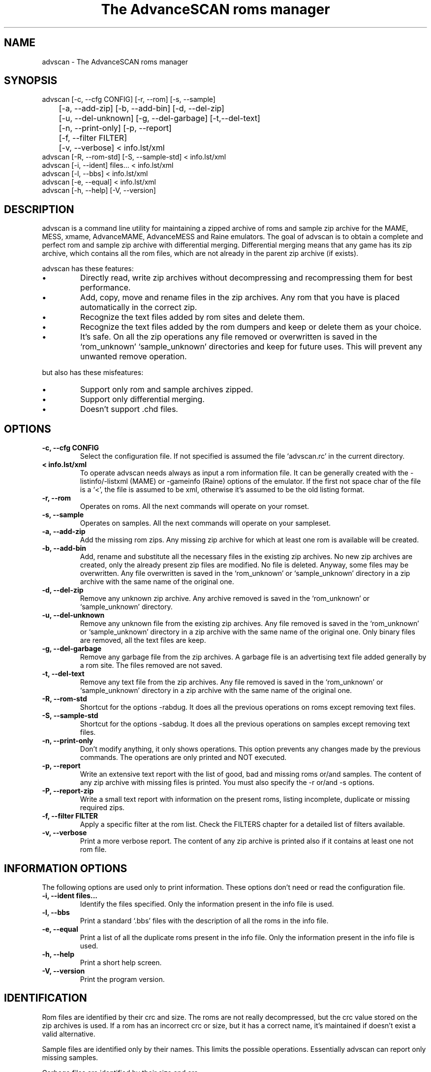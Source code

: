 .TH "The AdvanceSCAN roms manager" 1
.SH NAME
advscan \(hy The AdvanceSCAN roms manager
.SH SYNOPSIS 
advscan [\(hyc, \(hy\(hycfg CONFIG] [\(hyr, \(hy\(hyrom] [\(hys, \(hy\(hysample]
.PD 0
.PP
.PD
	[\(hya, \(hy\(hyadd\(hyzip] [\(hyb, \(hy\(hyadd\(hybin] [\(hyd, \(hy\(hydel\(hyzip]
.PD 0
.PP
.PD
	[\(hyu, \(hy\(hydel\(hyunknown] [\(hyg, \(hy\(hydel\(hygarbage] [\(hyt,\(hy\(hydel\(hytext]
.PD 0
.PP
.PD
	[\(hyn, \(hy\(hyprint\(hyonly] [\(hyp, \(hy\(hyreport]
.PD 0
.PP
.PD
	[\(hyf, \(hy\(hyfilter FILTER]
.PD 0
.PP
.PD
	[\(hyv, \(hy\(hyverbose] < info.lst/xml
.PD 0
.PP
.PD
.PP
advscan [\(hyR, \(hy\(hyrom\(hystd] [\(hyS, \(hy\(hysample\(hystd] < info.lst/xml
.PD 0
.PP
.PD
.PP
advscan [\(hyi, \(hy\(hyident] files... < info.lst/xml
.PD 0
.PP
.PD
.PP
advscan [\(hyl, \(hy\(hybbs] < info.lst/xml
.PD 0
.PP
.PD
.PP
advscan [\(hye, \(hy\(hyequal] < info.lst/xml
.PD 0
.PP
.PD
.PP
advscan [\(hyh, \(hy\(hyhelp] [\(hyV, \(hy\(hyversion]
.PD 0
.PP
.PD
.SH DESCRIPTION 
advscan is a command line utility for maintaining a zipped
archive of roms and sample zip archive for the MAME, MESS,
xmame, AdvanceMAME, AdvanceMESS and Raine emulators.
The goal of advscan is to obtain a complete and perfect rom
and sample zip archive with differential merging.
Differential merging means that any game has its zip archive,
which contains all the rom files, which are not already in
the parent zip archive (if exists).
.PP
advscan has these features:
.PD 0
.IP \(bu
Directly read, write zip archives without decompressing
and recompressing them for best performance.
.IP \(bu
Add, copy, move and rename files in the zip
archives. Any rom that you have is placed
automatically in the correct zip.
.IP \(bu
Recognize the text files added by rom sites and
delete them.
.IP \(bu
Recognize the text files added by the rom dumpers
and keep or delete them as your choice.
.IP \(bu
It\(cqs safe. On all the zip operations any file
removed or overwritten is saved in the
\(oqrom_unknown\(cq \(oqsample_unknown\(cq directories and keep
for future uses. This will prevent any unwanted
remove operation.
.PD
.PP
but also has these misfeatures:
.PD 0
.IP \(bu
Support only rom and sample archives zipped.
.IP \(bu
Support only differential merging.
.IP \(bu
Doesn\(cqt support .chd files.
.PD
.SH OPTIONS 
.TP
.B \(hyc, \(hy\(hycfg CONFIG
Select the configuration file. If not specified is
assumed the file \(oqadvscan.rc\(cq in the current
directory.
.TP
.B < info.lst/xml
To operate advscan needs always as input a rom
information file. It can be generally created with
the \(hylistinfo/\(hylistxml (MAME) or \(hygameinfo (Raine)
options of the emulator. If the first not space
char of the file is a \(oq<\(cq, the file is assumed to be
xml, otherwise it\(cqs assumed to be the old listing format.
.TP
.B \(hyr, \(hy\(hyrom
Operates on roms. All the next commands will
operate on your romset.
.TP
.B \(hys, \(hy\(hysample
Operates on samples. All the next commands will
operate on your sampleset.
.TP
.B \(hya, \(hy\(hyadd\(hyzip
Add the missing rom zips. Any missing zip archive
for which at least one rom is available will be created.
.TP
.B \(hyb, \(hy\(hyadd\(hybin
Add, rename and substitute all the necessary files
in the existing zip archives. No new zip archives
are created, only the already present zip files are
modified. No file is deleted. Anyway, some files may
be overwritten. Any file overwritten is saved in
the \(oqrom_unknown\(cq or \(oqsample_unknown\(cq directory in
a zip archive with the same name of the original
one.
.TP
.B \(hyd, \(hy\(hydel\(hyzip
Remove any unknown zip archive. Any archive
removed is saved in the \(oqrom_unknown\(cq or
\(oqsample_unknown\(cq directory.
.TP
.B \(hyu, \(hy\(hydel\(hyunknown
Remove any unknown file from the existing zip
archives. Any file removed is saved in the
\(oqrom_unknown\(cq or \(oqsample_unknown\(cq directory in a
zip archive with the same name of the original one.
Only binary files are removed, all the text files
are keep.
.TP
.B \(hyg, \(hy\(hydel\(hygarbage
Remove any garbage file from the zip archives. A
garbage file is an advertising text file added
generally by a rom site. The files removed are not
saved.
.TP
.B \(hyt, \(hy\(hydel\(hytext
Remove any text file from the zip archives. Any
file removed is saved in the \(oqrom_unknown\(cq or
\(oqsample_unknown\(cq directory in a zip archive with the
same name of the original one.
.TP
.B \(hyR, \(hy\(hyrom\(hystd
Shortcut for the options \(hyrabdug. It does all the
previous operations on roms except removing text
files.
.TP
.B \(hyS, \(hy\(hysample\(hystd
Shortcut for the options \(hysabdug. It does all the
previous operations on samples except removing text
files.
.TP
.B \(hyn, \(hy\(hyprint\(hyonly
Don\(cqt modify anything, it only shows operations.
This option prevents any changes made by the
previous commands. The operations are only printed and
NOT executed.
.TP
.B \(hyp, \(hy\(hyreport
Write an extensive text report with the list of
good, bad and missing roms or/and samples. The
content of any zip archive with missing files is
printed. You must also specify the \(hyr or/and \(hys
options.
.TP
.B \(hyP, \(hy\(hyreport\(hyzip
Write a small text report with information on the
present roms, listing incomplete, duplicate or
missing required zips.
.TP
.B \(hyf, \(hy\(hyfilter FILTER
Apply a specific filter at the rom list. Check the
FILTERS chapter for a detailed list of filters available.
.TP
.B \(hyv, \(hy\(hyverbose
Print a more verbose report. The content of any zip
archive is printed also if it contains at least one
not rom file.
.SH INFORMATION OPTIONS 
The following options are used only to print information.
These options don\(cqt need or read the configuration file.
.TP
.B \(hyi, \(hy\(hyident files...
Identify the files specified. Only the information
present in the info file is used.
.TP
.B \(hyl, \(hy\(hybbs
Print a standard \(oq.bbs\(cq files with the description
of all the roms in the info file.
.TP
.B \(hye, \(hy\(hyequal
Print a list of all the duplicate roms present in
the info file. Only the information present in the
info file is used.
.TP
.B \(hyh, \(hy\(hyhelp
Print a short help screen.
.TP
.B \(hyV, \(hy\(hyversion
Print the program version.
.SH IDENTIFICATION 
Rom files are identified by their crc and size. The roms
are not really decompressed, but the crc value stored on
the zip archives is used. If a rom has an incorrect crc or
size, but it has a correct name, it\(cqs maintained if
doesn\(cqt exist a valid alternative.
.PP
Sample files are identified only by their names. This
limits the possible operations. Essentially advscan can
report only missing samples.
.PP
Garbage files are identified by their size and crc.
.PP
All the others files are identified with this algorithm:
.PD 0
.IP \(bu
If the name is like *.sam, *.wav it\(cqs considered an
unknown binary file.
.IP \(bu
If the name is something like *.doc, *.txt, *.nfo,
*.diz, readme.* it\(cqs considered a text file.
.IP \(bu
If the size is a power of 2 it\(cqs considered an
unknown binary file.
.IP \(bu
It\(cqs considered a text file.
.PD
.SH CONFIGURATION 
To run advscan you need two files. The rom information
file and the configuration file.
.PP
The rom information file is the file that contains the
information of all the roms used by the emulator. It can
be made with the command:
.PP
.RS 4
advmame \(hylistxml > info.xml
.PD 0
.PP
.PD
.RE
.PP
This file is expected as input of advscan. So, you can use
this command:
.PP
.RS 4
advscan [options] < info.xml
.PD 0
.PP
.PD
.RE
.PP
Or combine the two commands together:
.PP
.RS 4
advmame \(hylistxml | advscan [options]
.PD 0
.PP
.PD
.RE
.PP
The configuration file is a text file that describes your
directories structure. You can use absolute path or
relative path. Relative path is relative to the current
directory from where you run advscan.
.PP
On Unix the PATH separator is \(oq:\(cq. On DOS the PATH
separator is \(oq;\(cq. The following options are expressed with the
Unix format.
.TP
.B rom PATH:PATH...
List of paths where the roms are placed. These are
the zip archives, which are modified and fixed.
.TP
.B rom_new PATH
Single path where the new created zip archives are
placed. It\(cqs STRONGLY suggested to put this path
ALSO in the \(oqrom\(cq specification. Otherwise at the
next run the zip archives are recreated.
.TP
.B rom_import PATH:PATH...
List of directory trees where other roms files are
placed. These are used for importing rom file missing
in rompath. These files are only read and never
modified in any way. It\(cqs very useful to insert
here any rom directories of any other arcade
emulators. When a new game will be supported the rom
archive will be made automatically.
.TP
.B rom_unknown PATH
Single path where unknown rom zip archives will be
moved. In this directory is inserted any rom file
removed from the rom zip archives. However, any rom
file is automatically deleted by advscan if it\(cqs
duplicated in an archive listed on the \(oqrom\(cq or
\(oqrom_import\(cq options.
.TP
.B sample PATH:PATH...
List of paths where the samples are placed. These
are the zip archives, which are modified and fixed.
.TP
.B sample_unknown PATH
Single path where unknown sample zip archives will
be moved. In this directory is inserted any sample
file removed from the sample zip archives.
.PP
If the \(hyc option is not specified the configuration file
is read from ./advscan.rc.
.PP
The files advscan.rc.linux and advscan.rc.dos are two
examples of configuration files.
.SH FILTERS 
As default advscan uses all the rom definitions, including also
unplayable games. If you prefere you can use only a subset
of the roms defined with the \(hy\(hyfilter option.
.PP
The filters available are:
.RS 4
.PD 0
.HP 4
.I working
Use only working roms. A working rom is a rom
reported working or a rom needed by another working
rom. A rom is reported working if it isn\(cqt marked
with the \(a"preliminary\(a" flag in the driver, video or
sound. This should be the preferred filter which only
store playable games.
.HP 4
.I preliminary
Use only roms which are not in the \(a"working\(a"
subset.
.HP 4
.I working_parent
Use only working parent roms from the
\(a"working\(a" subset excluding clones. If a parent rom
is not working but it has a working clone, both
the parent and the clone are used.
This is the preferred filter if you want only one
working game for any parent/clones group.
.HP 4
.I working_clone
Use only roms which  are in the \(a"working\(a"
subset but not in the \(a"working_parent\(a" subset.
.PD
.RE
.PP
For example, if you want to keep preliminary and working roms in
different directories, you can setup two different advscan.rc files
with different directories but sharing the \(oqrom_unknown\(cq dir to allow
automatic rom moving between the two sets.
If this is your configuration, to update your romset, you need to
run advscan three times:
.RS 4
.PD 0
.HP 4
.I on working set
To export preliminary roms in the
rom_unknown dir.
.HP 4
.I on preliminary set
To import preliminary roms and export
working roms in the rom_unknown dir.
.HP 4
.I on working set
To import working rom from the
rom_unknown dir.
.PD
.RE
.PP
For example:
.PP
.RS 4
advscan \(hyR \(hyc advscan\(hywrk.rc \(hyf working < advmame.xml > rom_wrk.log
advscan \(hyR \(hyc advscan\(hypre.rc \(hyf preliminary < advmame.xml > rom_pre.log
advscan \(hyR \(hyc advscan\(hywrk.rc \(hyf working < advmame.xml > rom_wrk.log
.RE
.SH REPORT 
The report generated with the \(hyp option contains some text
tag explained here:
.TP
.B rom_good
A recognized good rom. The rom is recognized by its
name, crc and size.
.TP
.B rom_bad
A recognized bad rom with an incorrect size or crc.
The rom is recognized by its name.
.TP
.B rom_miss
A missing rom.
.TP
.B nodump_good
A fake \(a"NO GOOD DUMP KNOWN\(a" rom. The rom is
recognized by its name, size and 0 crc.
.TP
.B nodump_miss
A missing \(a"NO GOOD DUMP KNOWN\(a" rom. It\(cqs the normal
condition, a no dump rom must be missing.
.TP
.B nodump_bad
A recognized bad \(a"NO GOOD DUMP KNOWN\(a" rom. The rom is
recognized by its name.
.TP
.B sound_good
A recognized good sound sample. The sample is
recognized by its name.
.TP
.B sound_miss
A missing sound sample.
.TP
.B text
An unknown text file.
.TP
.B binary
An unknown binary file.
.TP
.B garbage
A recognized garbage file. A garbage file is an
advertising text file added generally by a rom
site. The file is recognized by its name, size and
crc.
.SH EXAMPLES 
For the generic use you need to run advscan with the
options:
.PP
.RS 4
advscan \(hyR < info.xml
.PD 0
.PP
.PD
.RE
.PP
This command will fix your rom collection (without removing
the precious text files).
.PP
To check in advance all the operations that will be done
you can use the command:
.PP
.RS 4
advscan \(hyR \(hyn < info.xml
.PD 0
.PP
.PD
.RE
.PP
which only show the operations.
.PP
To only generate an extensive report of your rom set you
can use the command:
.PP
.RS 4
advscan \(hyr \(hyp < info.xml > report.txt
.PD 0
.PP
.PD
.RE
.PP
To increase the verbosity of the printed information you
can add the \(hyv switch.
.SH COPYRIGHT 
This file is Copyright (C) 2003, 2004 Andrea Mazzoleni, Filipe Estima
.SH SEE ALSO 
advdiff(1)
